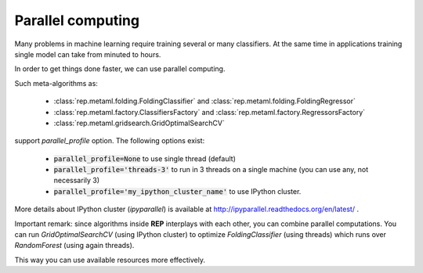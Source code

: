 .. _report:

Parallel computing
==================

Many problems in machine learning require training several or many classifiers.
At the same time in applications training single model can take from minuted to hours.

In order to get things done faster, we can use parallel computing.

Such meta-algorithms as:

 * :class:`rep.metaml.folding.FoldingClassifier` and :class:`rep.metaml.folding.FoldingRegressor`
 * :class:`rep.metaml.factory.ClassifiersFactory` and :class:`rep.metaml.factory.RegressorsFactory`
 * :class:`rep.metaml.gridsearch.GridOptimalSearchCV`

support `parallel_profile` option. The following options exist:

 * :code:`parallel_profile=None` to use single thread (default)
 * :code:`parallel_profile='threads-3'` to run in 3 threads on a single machine (you can use any, not necessarily 3)
 * :code:`parallel_profile='my_ipython_cluster_name'` to use IPython cluster.

More details about IPython cluster (`ipyparallel`) is available at http://ipyparallel.readthedocs.org/en/latest/ .

Important remark: since algorithms inside **REP** interplays with each other, you can combine parallel computations.
You can run `GridOptimalSearchCV` (using IPython cluster) to optimize `FoldingClassifier` (using threads)
which runs over `RandomForest` (using again threads).

This way you can use available resources more effectively.




